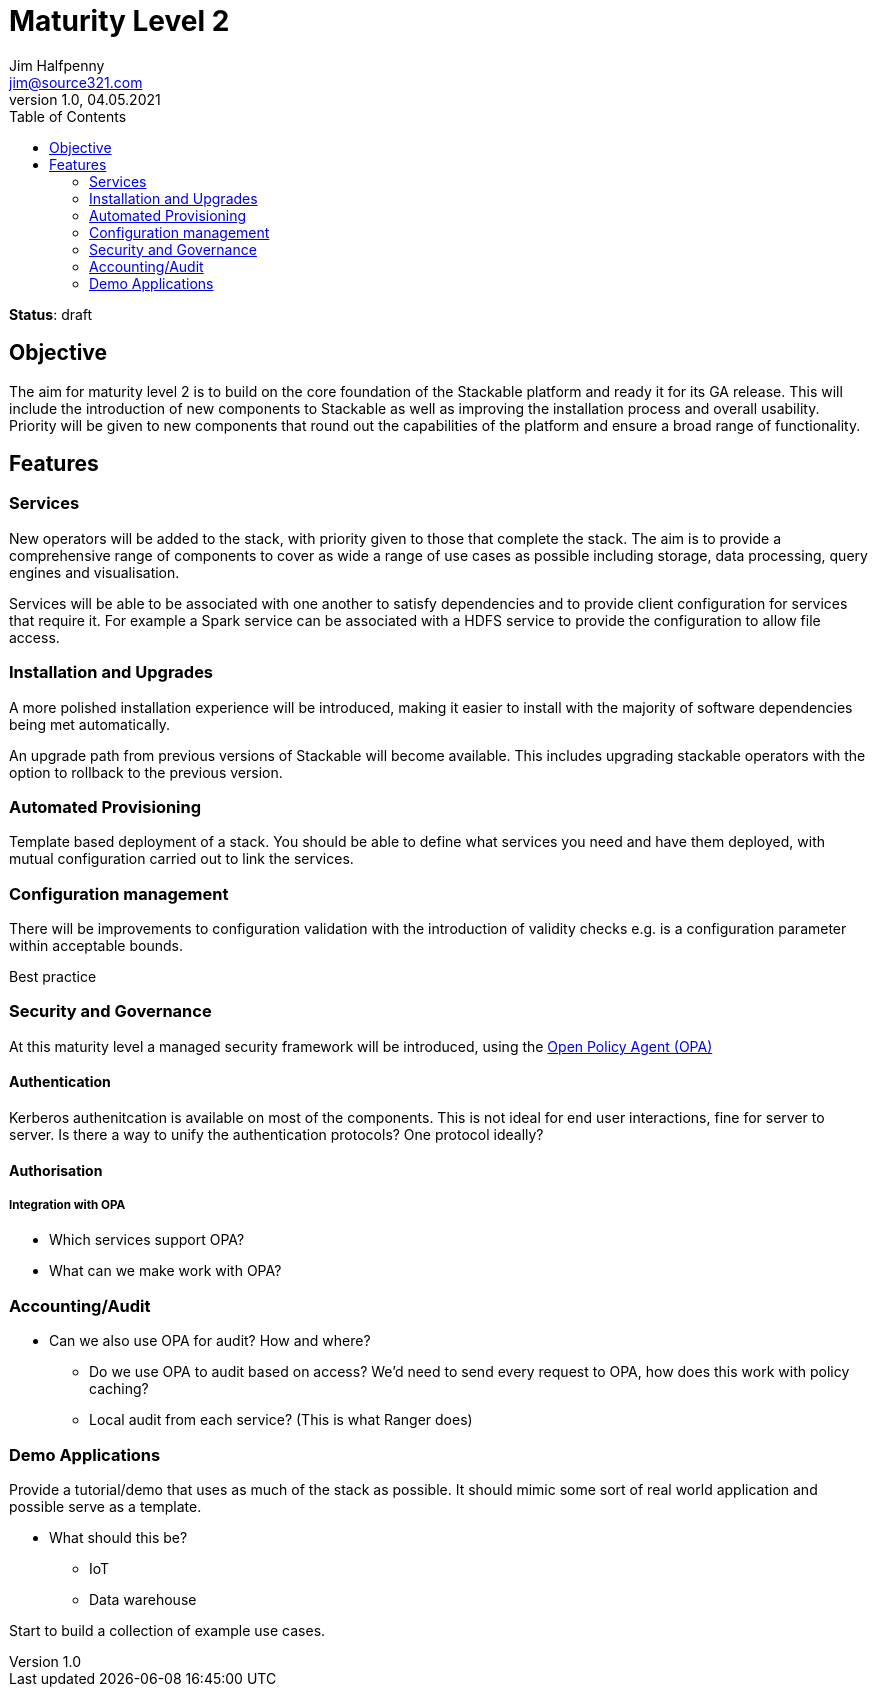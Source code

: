 = Maturity Level 2
Jim Halfpenny <jim@source321.com>
v1.0, 04.05.2021
:status: draft
:toc:
:icons: font

*Status*: {status}

== Objective
The aim for maturity level 2 is to build on the core foundation of the Stackable platform and ready it for its GA release. This will include the introduction of new components to Stackable as well as improving the installation process and overall usability. Priority will be given to new components that round out the capabilities of the platform and ensure a broad range of functionality.

== Features
=== Services
New operators will be added to the stack, with priority given to those that complete the stack. The aim is to provide a comprehensive range of components to cover as wide a range of use cases as possible including storage, data processing, query engines and visualisation.

Services will be able to be associated with one another to satisfy dependencies and to provide client configuration for services that require it. For example a Spark service can be associated with a HDFS service to provide the configuration to allow file access.

=== Installation and Upgrades
A more polished installation experience will be introduced, making it easier to install with the majority of software dependencies being met automatically.

An upgrade path from previous versions of Stackable will become available. This includes upgrading stackable operators with the option to rollback to the previous version.


=== Automated Provisioning
Template based deployment of a stack. You should be able to define what services you need and have them deployed, with mutual configuration carried out to link the services.


=== Configuration management
There will be improvements to configuration validation with the introduction of validity checks e.g. is a configuration parameter within acceptable bounds.

Best practice

=== Security and Governance
At this maturity level a managed security framework will be introduced, using the https://www.openpolicyagent.org/[Open Policy Agent (OPA)]

==== Authentication
Kerberos authenitcation is available on most of the components. This is not ideal for end user interactions, fine for server to server. Is there a way to unify the authentication protocols? One protocol ideally?

==== Authorisation
===== Integration with OPA
* Which services support OPA?
* What can we make work with OPA?

=== Accounting/Audit
* Can we also use OPA for audit? How and where?
** Do we use OPA to audit based on access? We'd need to send every request to OPA, how does this work with policy caching?
** Local audit from each service? (This is what Ranger does)

=== Demo Applications
Provide a tutorial/demo that uses as much of the stack as possible. It should mimic some sort of real world application and possible serve as a template.

* What should this be?
** IoT
** Data warehouse

Start to build a collection of example use cases.

